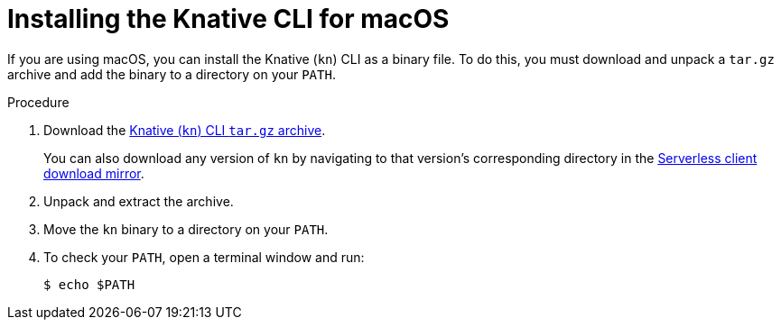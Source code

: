 // Module included in the following assemblies:
//
// * serverless/cli_tools/installing-kn.adoc

:_content-type: PROCEDURE
[id="serverless-installing-cli-macos_{context}"]
= Installing the Knative CLI for macOS

If you are using macOS, you can install the Knative (`kn`) CLI as a binary file. To do this, you must download and unpack a `tar.gz` archive and add the binary to a directory on your `PATH`.

// no prereqs?

.Procedure

. Download the link:https://mirror.openshift.com/pub/openshift-v4/clients/serverless/latest/kn-macos-amd64.tar.gz[Knative (`kn`) CLI `tar.gz` archive].
+
You can also download any version of `kn` by navigating to that version's corresponding directory in the link:https://mirror.openshift.com/pub/openshift-v4/clients/serverless/[Serverless client download mirror].

. Unpack and extract the archive.

. Move the `kn` binary to a directory on your `PATH`.

. To check your `PATH`, open a terminal window and run:
+
[source,terminal]
----
$ echo $PATH
----
